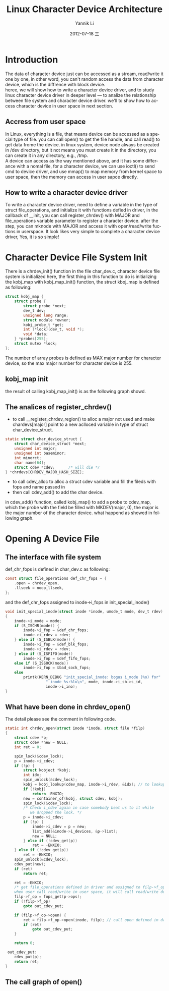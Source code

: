 #+TITLE:     Linux Character Device Architecture
#+AUTHOR:    Yannik Li
#+EMAIL:     yqli_520@hotmail.com
#+DATE:      2012-07-18 三
#+DESCRIPTION: 
#+KEYWORDS: 
#+LANGUAGE:  en
#+OPTIONS:   H:3 num:t toc:t \n:nil @:t ::t |:t ^:t -:t f:t *:t <:t
#+OPTIONS:   TeX:t LaTeX:nil skip:nil d:nil todo:t pri:nil tags:not-in-toc
#+OPTIONS:   ^:nil
#+INFOJS_OPT: view:nil toc:nil ltoc:t mouse:underline buttons:0 path:http://orgmode.org/org-info.js
#+EXPORT_SELECT_TAGS: export
#+EXPORT_EXCLUDE_TAGS: noexport
#+LINK_UP:   
#+LINK_HOME: 
#+STYLE: <link rel="stylesheet" type="text/css" href="./style.css" />

* Introduction
  The data of character device just can be accessed as a stream, read/write it one by one, in other word, you can't random access the data from character device, which is the diffrence with block device.\\
  heree, we will show how to write a character device driver, and to study linux character device driver in deeper level --- to analize the relationship between file system and character device driver. we'll to show how to access character device in user space in next section.
** Accress from user space
   In Linux, everything is a file, that means device can be accessed as a special type of file. you can call open() to get the file handle, and call read() to get data frome the device. in linux system, device node always be created in /dev directory, but it not means you must create it in the directory, you can create it in any directory, e.g., /tmp.\\
   A device can access as the way mentioned above, and it has some differance with a nomal file, for a character device, we can use ioctl() to send cmd to device driver, and use mmap() to map memory from kernel space to user space, then the memory can access in user sapce directly.
** How to write a character device driver
   To write a character device driver, need to define a variable in the type of struct file_operations, and initialize it with functions defied in driver, in the callback of __init, you can call register_chrdev() with MAJOR and file_operations variable parameter to register a character device. after the step, you can mknode with MAJOR and access it with open/read/write fuctions in userspace.
   It look likes very simple to complete a character device driver, Yes, it is so simple!
* Character Device File System Init
  There is a chrdev_init() function in the file char_dev.c, character device file system is initialized here, the first thing in this function to do is initializing the kobj_map with kobj_map_init() function, the struct kboj_map is defined as following:
#+BEGIN_SRC C
struct kobj_map {
	struct probe {
		struct probe *next;
		dev_t dev;
		unsigned long range;
		struct module *owner;
		kobj_probe_t *get;
		int (*lock)(dev_t, void *);
		void *data;
	} *probes[255];
	struct mutex *lock;
};
#+END_SRC
The number of array probes is defined as MAX major number for character device, so the max major number for character device is 255.
** kobj_map init
the result of calling kobj_map_init() is as the following graph showd.\\
[[./kobj_map_init.png]]
** The analices of register_chrdev()
+ to call __register_chrdev_region() to alloc a major not used and make chardevs[major] point to a new aclloced variable in type of struct char_device_struct.
#+BEGIN_SRC C
static struct char_device_struct {
	struct char_device_struct *next;
	unsigned int major;
	unsigned int baseminor;
	int minorct;
	char name[64];
	struct cdev *cdev;		/* will die */
} *chrdevs[CHRDEV_MAJOR_HASH_SIZE];
#+END_SRC
+ to call cdev_alloc to alloc a struct cdev variable and fill the fileds with fops and name passed in 
+ then call cdev_add() to add the char device.
in cdev_add() function, called kobj_map() to add a probe to cdev_map, which the probe with the field be filled with MKDEV(major, 0), the major is the major number of the character device. what happend as showed in following graph.\\
[[./kobj_map.png]]
* Opening A Device File
** The interface with file system
def_chr_fops is defined in char_dev.c as following:
#+BEGIN_SRC C
const struct file_operations def_chr_fops = {
	.open = chrdev_open,
	.llseek = noop_llseek,
};
#+END_SRC
and the def_chr_fops assigned to inode->i_fops in init_special_inode()
#+BEGIN_SRC C
void init_special_inode(struct inode *inode, umode_t mode, dev_t rdev)
{
	inode->i_mode = mode;
	if (S_ISCHR(mode)) {
		inode->i_fop = &def_chr_fops;
		inode->i_rdev = rdev;
	} else if (S_ISBLK(mode)) {
		inode->i_fop = &def_blk_fops;
		inode->i_rdev = rdev;
	} else if (S_ISFIFO(mode))
		inode->i_fop = &def_fifo_fops;
	else if (S_ISSOCK(mode))
		inode->i_fop = &bad_sock_fops;
	else
		printk(KERN_DEBUG "init_special_inode: bogus i_mode (%o) for"
				  " inode %s:%lu\n", mode, inode->i_sb->s_id,
				  inode->i_ino);
}
#+END_SRC

** What have been done in chrdev_open()
The detail please see the comment in following code.
#+BEGIN_SRC C
static int chrdev_open(struct inode *inode, struct file *filp)
{
	struct cdev *p;
	struct cdev *new = NULL;
	int ret = 0;

	spin_lock(&cdev_lock);
	p = inode->i_cdev;
	if (!p) {
		struct kobject *kobj;
		int idx;
		spin_unlock(&cdev_lock);
		kobj = kobj_lookup(cdev_map, inode->i_rdev, &idx); // to lookup kobj in cdev_map with major and minor number
		if (!kobj)
			return -ENXIO;
		new = container_of(kobj, struct cdev, kobj);
		spin_lock(&cdev_lock);
		/* Check i_cdev again in case somebody beat us to it while
		   we dropped the lock. */
		p = inode->i_cdev;
		if (!p) {
			inode->i_cdev = p = new;
			list_add(&inode->i_devices, &p->list);
			new = NULL;
		} else if (!cdev_get(p))
			ret = -ENXIO;
	} else if (!cdev_get(p))
		ret = -ENXIO;
	spin_unlock(&cdev_lock);
	cdev_put(new);
	if (ret)
		return ret;

	ret = -ENXIO;
	/* get file_operations defined in driver and assigned to filp->f_op,
	when user call read/write in user space, it will call read/write define in driver directly.*/
	filp->f_op = fops_get(p->ops);
	if (!filp->f_op)
		goto out_cdev_put;

	if (filp->f_op->open) {
		ret = filp->f_op->open(inode, filp); // call open defined in driver
		if (ret)
			goto out_cdev_put;
	}

	return 0;

 out_cdev_put:
	cdev_put(p);
	return ret;
}
#+END_SRC

** The call graph of open()
[[./open.png]]
